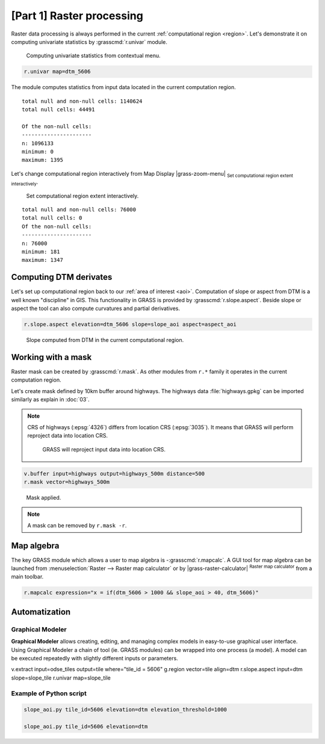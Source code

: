 [Part 1] Raster processing
==========================

.. todo:: TO BE UPDATED

Raster data processing is always performed in the current
:ref:`computational region <region>`. Let's demonstrate it on
computing univariate statistics by :grasscmd:`r.univar` module.

.. figure:: ../images/units/05/r-univar-menu.png

   Computing univariate statistics from contextual menu.
   
.. code-block:: bash

   r.univar map=dtm_5606

The module computes statistics from input data located in the current
computation region.

::

   total null and non-null cells: 1140624
   total null cells: 44491

   Of the non-null cells:
   ----------------------
   n: 1096133
   minimum: 0
   maximum: 1395

Let's change computational region interactively from Map Display
|grass-zoom-menu| :sub:`Set computational region extent
interactively`.

.. figure:: ../images/units/05/set-region-interactively.png

   Set computational region extent interactively.

::

   total null and non-null cells: 76000
   total null cells: 0
   Of the non-null cells:
   ----------------------
   n: 76000
   minimum: 181
   maximum: 1347   

Computing DTM derivates
-----------------------

Let's set up computational region back to our :ref:`area of interest
<aoi>`. Computation of slope or aspect from DTM is a well known
"discipline" in GIS. This functionality in GRASS is provided by
:grasscmd:`r.slope.aspect`. Beside slope or aspect the tool can also
compute curvatures and partial derivatives.

.. code-block:: bash

   r.slope.aspect elevation=dtm_5606 slope=slope_aoi aspect=aspect_aoi

.. figure:: ../images/units/05/slope.png
   :class: middle
           
   Slope computed from DTM in the current computational region.

Working with a mask
-------------------

Raster mask can be created by :grasscmd:`r.mask`. As other modules
from ``r.*`` family it operates in the current computation region.

Let's create mask defined by 10km buffer around highways. The highways
data :file:`highways.gpkg` can be imported similarly as explain in
:doc:`03`.

.. note:: CRS of highways (:epsg:`4326`) differs from location CRS
   (:epsg:`3035`). It means that GRASS will perform reproject data
   into location CRS.

   .. figure:: ../images/units/05/re-project.png
           
      GRASS will reproject input data into location CRS.

.. code-block:: bash

   v.buffer input=highways output=highways_500m distance=500
   r.mask vector=highways_500m

.. figure:: ../images/units/05/mask.png
   :class: middle
           
   Mask applied.
          
.. note:: A mask can be removed by ``r.mask -r``.

Map algebra
-----------

The key GRASS module which allows a user to map algebra is
-:grasscmd:`r.mapcalc`. A GUI tool for map algebra can be launched
from :menuselection:`Raster --> Raster map calculator` or by
|grass-raster-calculator| :sup:`Raster map calculator` from a main
toolbar.

.. code-block:: bash

   r.mapcalc expression="x = if(dtm_5606 > 1000 && slope_aoi > 40, dtm_5606)"

Automatization
--------------

Graphical Modeler
~~~~~~~~~~~~~~~~~

**Graphical Modeler** allows creating, editing, and managing complex
models in easy-to-use graphical user interface. Using Graphical
Modeler a chain of tool (ie. GRASS modules) can be wrapped
into one process (a model). A model can be executed repeatedly with
slightly different inputs or parameters.

.. todo:: model

v.extract input=odse_tiles output=tile where="tile_id = 5606"
g.region vector=tile align=dtm
r.slope.aspect input=dtm slope=slope_tile
r.univar map=slope_tile

Example of Python script
~~~~~~~~~~~~~~~~~~~~~~~~

.. code-block:: bash

   slope_aoi.py tile_id=5606 elevation=dtm elevation_threshold=1000

   slope_aoi.py tile_id=5606 elevation=dtm
   
.. todo:: write script
